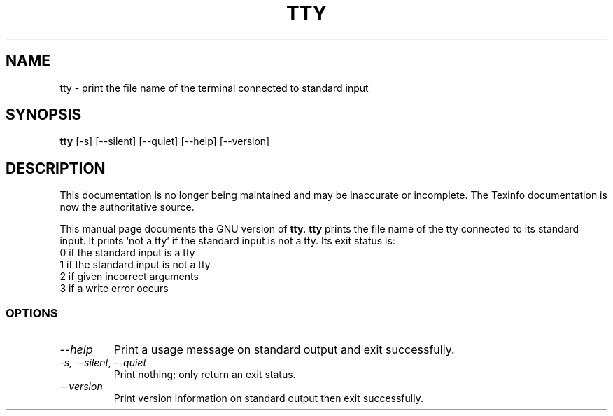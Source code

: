 .TH TTY 1 "GNU Shell Utilities" "FSF" \" -*- nroff -*-
.SH NAME
tty \- print the file name of the terminal connected to standard input
.SH SYNOPSIS
.B tty
[\-s] [\-\-silent] [\-\-quiet] [\-\-help] [\-\-version]
.SH DESCRIPTION
This documentation is no longer being maintained and may be inaccurate
or incomplete.  The Texinfo documentation is now the authoritative source.
.PP
This manual page
documents the GNU version of
.BR tty .
.B tty
prints the file name of the tty connected to its standard input.  It
prints `not a tty' if the standard input is not a tty. Its exit
status is:
.nf
0 if the standard input is a tty
1 if the standard input is not a tty
2 if given incorrect arguments
3 if a write error occurs
.fi
.SS OPTIONS
.TP
.I "\-\-help"
Print a usage message on standard output and exit successfully.
.TP
.I "\-s, \-\-silent, \-\-quiet"
Print nothing; only return an exit status.
.TP
.I "\-\-version"
Print version information on standard output then exit successfully.

